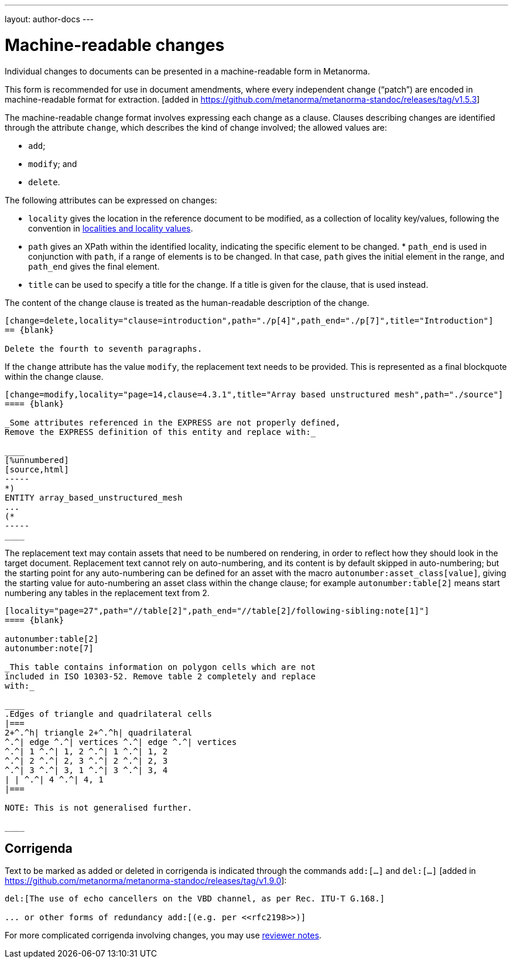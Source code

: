 ---
layout: author-docs
---

= Machine-readable changes

Individual changes to documents can be presented in a
machine-readable form in Metanorma.

This form is recommended for use in document amendments, where
every independent change ("`patch`") are encoded in
machine-readable format for
extraction. [added in https://github.com/metanorma/metanorma-standoc/releases/tag/v1.5.3]

The machine-readable change  format involves expressing each change as a clause. Clauses
describing changes are identified through the attribute `change`,
which describes the kind of change involved; the allowed values are:

* `add`;
* `modify`; and
* `delete`.


The following attributes can be expressed on changes:

* `locality` gives the location in the reference document to be
  modified, as a collection of locality key/values, following
  the convention in
  link:/author/topics/document-format/bibliography#localities[localities and locality values].

* `path` gives an XPath within the identified locality, indicating
  the specific element to be changed.  * `path_end` is used in
  conjunction with `path`, if a range of elements is to be changed.
  In that case, `path` gives the initial element in the range, and
  `path_end` gives the final element.

* `title` can be used to specify a title for the change. If a title
  is given for the clause, that is used instead.

The content of the change clause is treated as the human-readable description of the change.

[source,asciidoc]
----
[change=delete,locality="clause=introduction",path="./p[4]",path_end="./p[7]",title="Introduction"]
== {blank}

Delete the fourth to seventh paragraphs.
----

If the `change` attribute has the value `modify`, the replacement text needs to be provided. This is
represented as a final blockquote within the change clause.

[source,asciidoc]
----
[change=modify,locality="page=14,clause=4.3.1",title="Array based unstructured mesh",path="./source"]
==== {blank}

_Some attributes referenced in the EXPRESS are not properly defined,
Remove the EXPRESS definition of this entity and replace with:_

____
[%unnumbered]
[source,html]
-----
*)
ENTITY array_based_unstructured_mesh
...
(*
-----
____
----

The replacement text may contain assets that need to be numbered on rendering, in order to reflect
how they should look in the target document. Replacement text cannot rely on auto-numbering, and its
content is by default skipped in auto-numbering; but the starting point for any auto-numbering can
be defined for an asset with the macro `autonumber:asset_class[value]`, giving the starting value
for auto-numbering an asset class within the change clause; for example `autonumber:table[2]` means
start numbering any tables in the replacement text from 2.

[source,asciidoc]
----
[locality="page=27",path="//table[2]",path_end="//table[2]/following-sibling:note[1]"]
==== {blank}

autonumber:table[2]
autonumber:note[7]

_This table contains information on polygon cells which are not
included in ISO 10303-52. Remove table 2 completely and replace
with:_

____
.Edges of triangle and quadrilateral cells
|===
2+^.^h| triangle 2+^.^h| quadrilateral
^.^| edge ^.^| vertices ^.^| edge ^.^| vertices
^.^| 1 ^.^| 1, 2 ^.^| 1 ^.^| 1, 2
^.^| 2 ^.^| 2, 3 ^.^| 2 ^.^| 2, 3
^.^| 3 ^.^| 3, 1 ^.^| 3 ^.^| 3, 4
| | ^.^| 4 ^.^| 4, 1
|===

NOTE: This is not generalised further.

____

----

[[corrigenda]]
== Corrigenda

Text to be marked as added or deleted in corrigenda is indicated through the
commands `add:[...]` and `del:[...]` [added in https://github.com/metanorma/metanorma-standoc/releases/tag/v1.9.0]:

[source,asciidoc]
--
del:[The use of echo cancellers on the VBD channel, as per Rec. ITU-T G.168.]

... or other forms of redundancy add:[(e.g. per <<rfc2198>>)]
--

For more complicated corrigenda involving changes, you may use link:/author/topics/document-format/annotation#reviewer[reviewer notes].
